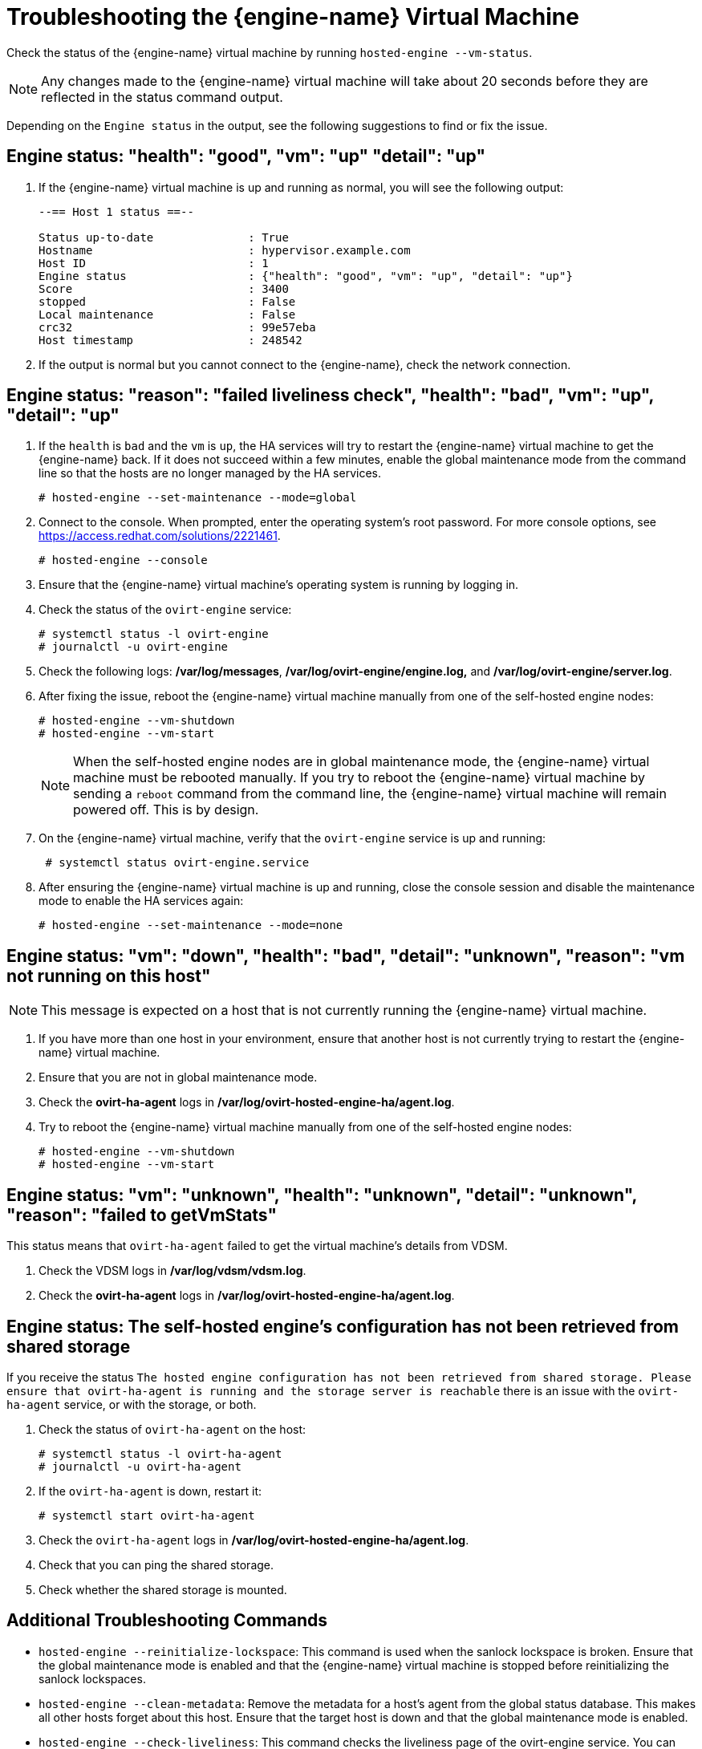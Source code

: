 [id='Troubleshooting_the_Manager_Virtual_Machine_{context}']
= Troubleshooting the {engine-name} Virtual Machine

Check the status of the {engine-name} virtual machine by running `hosted-engine --vm-status`.

[NOTE]
====
Any changes made to the {engine-name} virtual machine will take about 20 seconds before they are reflected in the status command output.
====

Depending on the `Engine status` in the output, see the following suggestions to find or fix the issue.

[discrete]
== Engine status: "health": "good", "vm": "up"  "detail": "up"

. If the {engine-name} virtual machine is up and running as normal, you will see the following output:
+
----
--== Host 1 status ==--

Status up-to-date              : True
Hostname                       : hypervisor.example.com
Host ID                        : 1
Engine status                  : {"health": "good", "vm": "up", "detail": "up"}
Score                          : 3400
stopped                        : False
Local maintenance              : False
crc32                          : 99e57eba
Host timestamp                 : 248542
----

. If the output is normal but you cannot connect to the {engine-name}, check the network connection.

[discrete]
== Engine status: "reason": "failed liveliness check", "health": "bad", "vm": "up", "detail": "up"

. If the `health` is `bad` and the `vm` is `up`, the HA services will try to restart the {engine-name} virtual machine to get the {engine-name} back. If it does not succeed within a few minutes, enable the global maintenance mode from the command line so that the hosts are no longer managed by the HA services.
+
----
# hosted-engine --set-maintenance --mode=global
----

. Connect to the console. When prompted, enter the operating system's root password. For more console options, see link:https://access.redhat.com/solutions/2221461[].
+
----
# hosted-engine --console
----

. Ensure that the {engine-name} virtual machine's operating system is running by logging in.

. Check the status of the `ovirt-engine` service:
+
----
# systemctl status -l ovirt-engine
# journalctl -u ovirt-engine
----

. Check the following logs: */var/log/messages*, */var/log/ovirt-engine/engine.log,* and */var/log/ovirt-engine/server.log*.

. After fixing the issue, reboot the {engine-name} virtual machine manually from one of the self-hosted engine nodes:
+
----
# hosted-engine --vm-shutdown
# hosted-engine --vm-start
----
+
[NOTE]
====
When the self-hosted engine nodes are in global maintenance mode, the {engine-name} virtual machine must be rebooted manually. If you try to reboot the {engine-name} virtual machine by sending a `reboot` command from the command line, the {engine-name} virtual machine will remain powered off. This is by design.
====

. On the {engine-name} virtual machine, verify that the `ovirt-engine` service is up and running:
+
----
 # systemctl status ovirt-engine.service
----
. After ensuring the {engine-name} virtual machine is up and running, close the console session and disable the maintenance mode to enable the HA services again:
+
----
# hosted-engine --set-maintenance --mode=none
----

[discrete]
== Engine status: "vm": "down", "health": "bad", "detail": "unknown", "reason": "vm not running on this host"

[NOTE]
====
This message is expected on a host that is not currently running the {engine-name} virtual machine.
====

. If you have more than one host in your environment, ensure that another host is not currently trying to restart the {engine-name} virtual machine.
. Ensure that you are not in global maintenance mode.
. Check the *ovirt-ha-agent* logs in */var/log/ovirt-hosted-engine-ha/agent.log*.
. Try to reboot the {engine-name} virtual machine manually from one of the self-hosted engine nodes:
+
----
# hosted-engine --vm-shutdown
# hosted-engine --vm-start
----

[discrete]
== Engine status: "vm": "unknown", "health": "unknown", "detail": "unknown", "reason": "failed to getVmStats"

This status means that `ovirt-ha-agent` failed to get the virtual machine's details from VDSM.

. Check the VDSM logs in */var/log/vdsm/vdsm.log*.

. Check the *ovirt-ha-agent* logs in */var/log/ovirt-hosted-engine-ha/agent.log*.

[discrete]
== Engine status: The self-hosted engine's configuration has not been retrieved from shared storage

If you receive the status `The hosted engine configuration has not been retrieved from shared storage. Please ensure that ovirt-ha-agent is running and the storage server is reachable` there is an issue with the `ovirt-ha-agent` service, or with the storage, or both.

. Check the status of `ovirt-ha-agent` on the host:
+
----
# systemctl status -l ovirt-ha-agent
# journalctl -u ovirt-ha-agent
----

. If the `ovirt-ha-agent` is down, restart it:
+
----
# systemctl start ovirt-ha-agent
----

. Check the `ovirt-ha-agent` logs in */var/log/ovirt-hosted-engine-ha/agent.log*.

. Check that you can ping the shared storage.

. Check whether the shared storage is mounted.

[discrete]
== Additional Troubleshooting Commands

ifdef::rhv-doc[]
[IMPORTANT]
====
Contact the Red Hat Support Team if you feel you need to run any of these commands to troubleshoot your self-hosted engine environment.
====
endif::[]

* `hosted-engine --reinitialize-lockspace`: This command is used when the sanlock lockspace is broken. Ensure that the global maintenance mode is enabled and that the {engine-name} virtual machine is stopped before reinitializing the sanlock lockspaces.

* `hosted-engine --clean-metadata`: Remove the metadata for a host's agent from the global status database. This makes all other hosts forget about this host. Ensure that the target host is down and that the global maintenance mode is enabled.

* `hosted-engine --check-liveliness`: This command checks the liveliness page of the ovirt-engine service. You can also check by connecting to `https://_engine-fqdn_/ovirt-engine/services/health/` in a web browser.

* `hosted-engine --connect-storage`: This command instructs VDSM to prepare all storage connections needed for the host and the {engine-name} virtual machine. This is normally run in the back-end during the self-hosted engine deployment. Ensure that the global maintenance mode is enabled if you need to run this command to troubleshoot storage issues.
